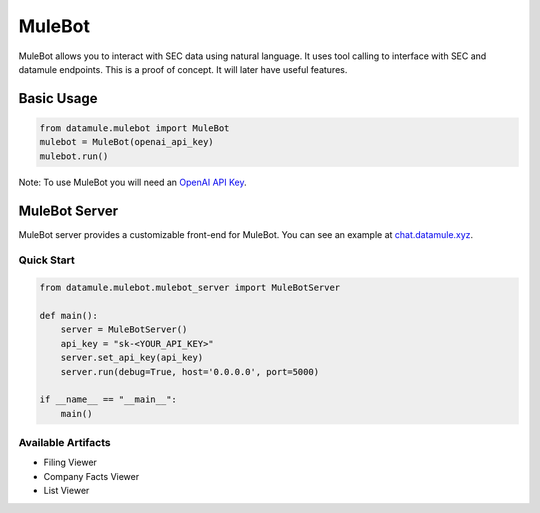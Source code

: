 MuleBot
=======

MuleBot allows you to interact with SEC data using natural language. It uses tool calling to interface with SEC and datamule endpoints. This is a proof of concept. It will later have useful features.

Basic Usage
----------

.. code-block:: python

    from datamule.mulebot import MuleBot
    mulebot = MuleBot(openai_api_key)
    mulebot.run()

Note: To use MuleBot you will need an `OpenAI API Key <https://platform.openai.com/api-keys>`_.

MuleBot Server
------------

MuleBot server provides a customizable front-end for MuleBot. You can see an example at `chat.datamule.xyz <https://chat.datamule.xyz/>`_.

Quick Start
^^^^^^^^^^

.. code-block:: python

    from datamule.mulebot.mulebot_server import MuleBotServer

    def main():
        server = MuleBotServer()
        api_key = "sk-<YOUR_API_KEY>"
        server.set_api_key(api_key)
        server.run(debug=True, host='0.0.0.0', port=5000)

    if __name__ == "__main__":
        main()

Available Artifacts
^^^^^^^^^^^^^^^^^
* Filing Viewer
* Company Facts Viewer
* List Viewer